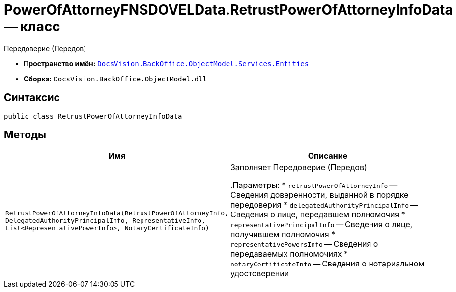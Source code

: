 = PowerOfAttorneyFNSDOVELData.RetrustPowerOfAttorneyInfoData -- класс

Передоверие (Передов)

* *Пространство имён:* `xref:Entities/Entities_NS.adoc[DocsVision.BackOffice.ObjectModel.Services.Entities]`
* *Сборка:* `DocsVision.BackOffice.ObjectModel.dll`

== Синтаксис

[source,csharp]
----
public class RetrustPowerOfAttorneyInfoData
----

== Методы

[cols=",",options="header"]
|===
|Имя |Описание

|`RetrustPowerOfAttorneyInfoData(RetrustPowerOfAttorneyInfo, DelegatedAuthorityPrincipalInfo, RepresentativeInfo, List<RepresentativePowerInfo>,
NotaryCertificateInfo)` |Заполняет Передоверие (Передов)

.Параметры:
* `retrustPowerOfAttorneyInfo` -- Сведения доверенности, выданной в порядке передоверия
* `delegatedAuthorityPrincipalInfo` -- Сведения о лице, передавшем полномочия
* `representativePrincipalInfo` -- Сведения о лице, получившем полномочия
* `representativePowersInfo` -- Сведения о передаваемых полномочиях
* `notaryCertificateInfo` -- Сведения о нотариальном удостоверении

|===

